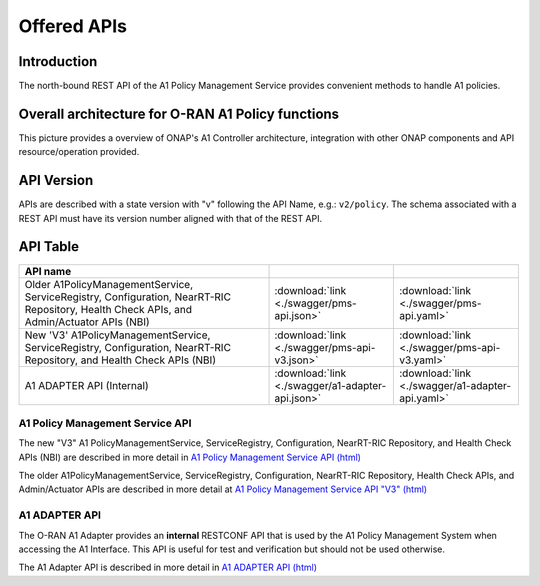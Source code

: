 .. This work is licensed under a Creative Commons Attribution 4.0
   International License.
.. http://creativecommons.org/licenses/by/4.0
.. Copyright 2022 Nordix Foundation

.. _offered_apis:


Offered APIs
============

Introduction
------------

The north-bound REST API of the A1 Policy Management Service provides convenient methods to handle A1 policies.


Overall architecture for O-RAN A1 Policy functions
--------------------------------------------------

This picture provides a overview of ONAP's A1 Controller architecture,
integration with other ONAP components and API resource/operation provided.

.. image:: ../media/ONAP-A1ControllerArchitecture.png
   :width: 500pt


API Version
-----------

APIs are described with a  state version with "v" following the API Name,
e.g.:  ``v2/policy``.
The schema associated with a REST API must have its version number aligned
with that of the REST API.

API Table
---------

.. |swagger-icon| image:: ../media/swagger.png
                  :width: 40px

.. |yaml-icon| image:: ../media/yaml_logo.png
                  :width: 40px


.. csv-table::
   :header: "API name", "|swagger-icon|", "|yaml-icon|"
   :widths: 10,5, 5

   "Older A1PolicyManagementService, ServiceRegistry, Configuration, NearRT-RIC Repository, Health Check APIs, and Admin/Actuator APIs (NBI)", ":download:`link <./swagger/pms-api.json>`", ":download:`link <./swagger/pms-api.yaml>`"
   "New 'V3' A1PolicyManagementService, ServiceRegistry, Configuration, NearRT-RIC Repository, and Health Check APIs (NBI)", ":download:`link <./swagger/pms-api-v3.json>`", ":download:`link <./swagger/pms-api-v3.yaml>`"
   "A1 ADAPTER API (Internal)", ":download:`link <./swagger/a1-adapter-api.json>`", ":download:`link <./swagger/a1-adapter-api.yaml>`"

.. _pms_api:

A1 Policy Management Service API
................................

The new "V3" A1 PolicyManagementService, ServiceRegistry, Configuration, NearRT-RIC Repository, and Health Check APIs (NBI) are described in more detail in `A1 Policy Management Service API (html) <./pms-api.html>`_

The older A1PolicyManagementService, ServiceRegistry, Configuration, NearRT-RIC Repository, Health Check APIs, and Admin/Actuator APIs are described in more detail at `A1 Policy Management Service API "V3" (html) <./pms-api-v3.html>`_

.. _a1_adapter_api:

A1 ADAPTER API
..............

The O-RAN A1 Adapter provides an **internal** RESTCONF API that is used by the A1 Policy Management System when accessing the A1 Interface. This API is useful for test and verification but should not be used otherwise.

The A1 Adapter API is described in more detail in `A1 ADAPTER API (html) <./a1-adapter-api.html>`_
